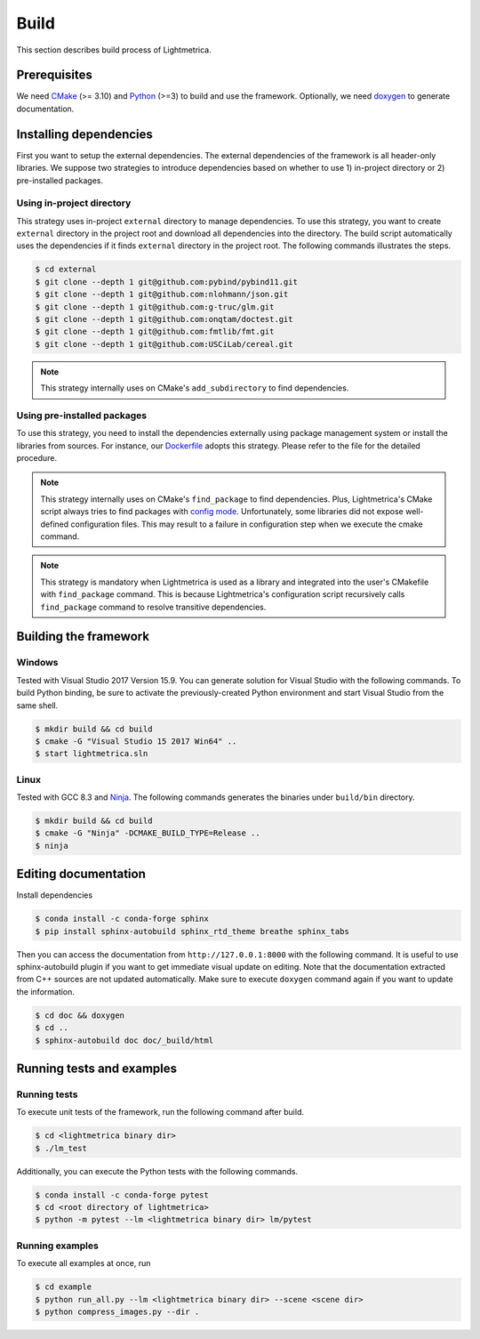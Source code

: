 Build
############

This section describes build process of Lightmetrica.

.. ----------------------------------------------------------------------------

Prerequisites
=============

We need CMake_ (>= 3.10) and Python_ (>=3) to build and use the framework.
Optionally, we need doxygen_ to generate documentation.

.. _CMake: https://cmake.org/
.. _Python: https://www.python.org/
.. _doxygen: http://www.doxygen.nl/

.. ----------------------------------------------------------------------------

Installing dependencies
=============

First you want to setup the external dependencies.
The external dependencies of the framework is all header-only libraries.
We suppose two strategies to introduce dependencies based on whether to use 1) in-project directory or 2) pre-installed packages.

Using in-project directory
-------------

This strategy uses in-project ``external`` directory to manage dependencies. To use this strategy, you want to create ``external`` directory in the project root and download all dependencies into the directory.
The build script automatically uses the dependencies if it finds ``external`` directory in the project root.
The following commands illustrates the steps.

.. code-block:: bash

   $ cd external
   $ git clone --depth 1 git@github.com:pybind/pybind11.git
   $ git clone --depth 1 git@github.com:nlohmann/json.git
   $ git clone --depth 1 git@github.com:g-truc/glm.git
   $ git clone --depth 1 git@github.com:onqtam/doctest.git
   $ git clone --depth 1 git@github.com:fmtlib/fmt.git
   $ git clone --depth 1 git@github.com:USCiLab/cereal.git

.. note::
   This strategy internally uses on CMake's ``add_subdirectory`` to find dependencies.

Using pre-installed packages
-------------

To use this strategy, you need to install the dependencies externally
using package management system or install the libraries from sources.
For instance, our `Dockerfile`_ adopts this strategy.
Please refer to the file for the detailed procedure.

.. _Dockerfile: https://github.com/hi2p-perim/lightmetrica-v3/blob/master/Dockerfile

.. note::
   This strategy internally uses on CMake's ``find_package`` to find dependencies.
   Plus, Lightmetrica's CMake script always tries to find packages with `config mode`_.
   Unfortunately, some libraries did not expose well-defined configuration files. This may result to a failure in configuration step when we execute the cmake command.

   .. _config mode: https://cmake.org/cmake/help/latest/command/find_package.html#full-signature-and-config-mode

.. note::
   This strategy is mandatory when Lightmetrica is used as a library and integrated into the user's CMakefile with ``find_package`` command. This is because Lightmetrica's configuration script recursively calls ``find_package`` command to resolve transitive dependencies.

.. ----------------------------------------------------------------------------

Building the framework
=============

Windows
-------------

Tested with Visual Studio 2017 Version 15.9.
You can generate solution for Visual Studio with the following commands.
To build Python binding, be sure to activate the previously-created Python environment and start Visual Studio from the same shell.

.. code-block:: bash

   $ mkdir build && cd build
   $ cmake -G "Visual Studio 15 2017 Win64" ..
   $ start lightmetrica.sln


Linux
-------------

Tested with GCC 8.3 and `Ninja`_. The following commands generates the binaries under ``build/bin`` directory.

.. _Ninja: https://ninja-build.org/

.. code-block:: bash

   $ mkdir build && cd build
   $ cmake -G "Ninja" -DCMAKE_BUILD_TYPE=Release ..
   $ ninja

.. ----------------------------------------------------------------------------

.. Using Lightmetrica as external library
.. =============

.. ----------------------------------------------------------------------------

Editing documentation
=============

Install dependencies

.. code-block:: bash

   $ conda install -c conda-forge sphinx
   $ pip install sphinx-autobuild sphinx_rtd_theme breathe sphinx_tabs

Then you can access the documentation from ``http://127.0.0.1:8000`` with the following command. It is useful to use sphinx-autobuild plugin if you want to get immediate visual update on editing. Note that the documentation extracted from C++ sources are not updated automatically. Make sure to execute ``doxygen`` command again if you want to update the information.

.. code-block:: bash

   $ cd doc && doxygen
   $ cd ..
   $ sphinx-autobuild doc doc/_build/html

.. ----------------------------------------------------------------------------

.. Working with Jupyter notebook
.. =============

.. Install dependencies

.. .. code-block:: bash

..    $ conda install -c conda-forge jupyter matplotlib imageio
..    $ pip install tqdm 

.. ----------------------------------------------------------------------------

Running tests and examples
=============

Running tests
-------------

To execute unit tests of the framework, run the following command after build.

.. code-block:: bash

   $ cd <lightmetrica binary dir>
   $ ./lm_test

Additionally, you can execute the Python tests with the following commands.

.. code-block:: bash

   $ conda install -c conda-forge pytest
   $ cd <root directory of lightmetrica>
   $ python -m pytest --lm <lightmetrica binary dir> lm/pytest

Running examples
-------------

To execute all examples at once, run 

.. code-block:: bash

   $ cd example
   $ python run_all.py --lm <lightmetrica binary dir> --scene <scene dir>
   $ python compress_images.py --dir .
